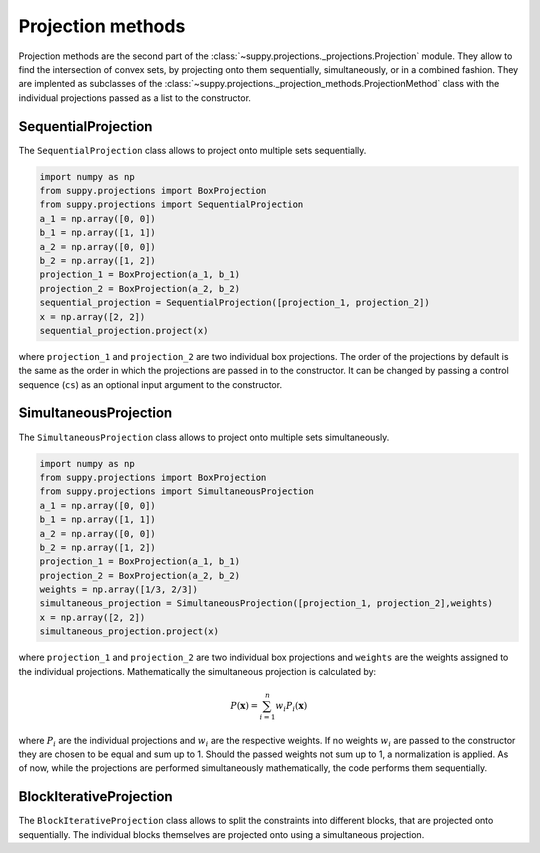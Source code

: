 .. _projection_methods:

Projection methods
==================

Projection methods are the second part of the :class:`~suppy.projections._projections.Projection` module.
They allow to find the intersection of convex sets, by projecting onto them sequentially, simultaneously, or in a combined fashion.
They are implented as subclasses of the :class:`~suppy.projections._projection_methods.ProjectionMethod` class with the individual projections passed as a list to the constructor.

SequentialProjection
--------------------

The ``SequentialProjection`` class allows to project onto multiple sets sequentially.

.. code-block:: python

    import numpy as np
    from suppy.projections import BoxProjection
    from suppy.projections import SequentialProjection
    a_1 = np.array([0, 0])
    b_1 = np.array([1, 1])
    a_2 = np.array([0, 0])
    b_2 = np.array([1, 2])
    projection_1 = BoxProjection(a_1, b_1)
    projection_2 = BoxProjection(a_2, b_2)
    sequential_projection = SequentialProjection([projection_1, projection_2])
    x = np.array([2, 2])
    sequential_projection.project(x)

where ``projection_1`` and ``projection_2`` are two individual box projections.
The order of the projections by default is the same as the order in which the projections are passed in to the constructor. It can be changed by passing a control sequence (``cs``) as an optional input argument to the constructor.


SimultaneousProjection
----------------------

The ``SimultaneousProjection`` class allows to project onto multiple sets simultaneously.

.. code-block:: python

    import numpy as np
    from suppy.projections import BoxProjection
    from suppy.projections import SimultaneousProjection
    a_1 = np.array([0, 0])
    b_1 = np.array([1, 1])
    a_2 = np.array([0, 0])
    b_2 = np.array([1, 2])
    projection_1 = BoxProjection(a_1, b_1)
    projection_2 = BoxProjection(a_2, b_2)
    weights = np.array([1/3, 2/3])
    simultaneous_projection = SimultaneousProjection([projection_1, projection_2],weights)
    x = np.array([2, 2])
    simultaneous_projection.project(x)

where ``projection_1`` and ``projection_2`` are two individual box projections and ``weights`` are the weights assigned to the individual projections.
Mathematically the simultaneous projection is calculated by:

.. math::

    P(\mathbf{x}) = \sum_{i=1}^{n} w_i P_i(\mathbf{x})

where :math:`P_i` are the individual projections and :math:`w_i` are the respective weights.
If no weights :math:`w_i` are passed to the constructor they are chosen to be equal and sum up to 1. Should the passed weights not sum up to 1, a normalization is applied.
As of now, while the projections are performed simultaneously mathematically, the code performs them sequentially.

BlockIterativeProjection
------------------------

The ``BlockIterativeProjection`` class allows to split the constraints into different blocks, that are projected onto sequentially. The individual blocks themselves are projected onto using a simultaneous projection.
